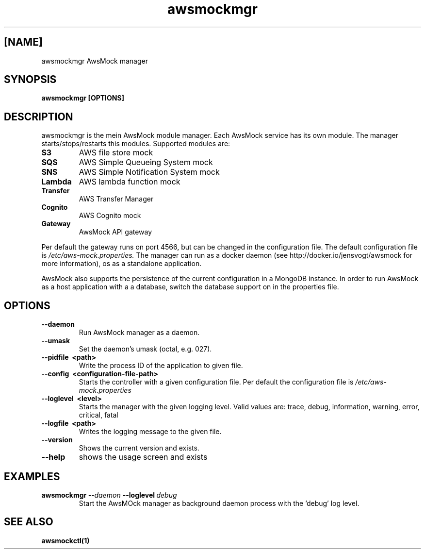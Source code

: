.TH awsmockmgr 1 "24 Nov 2023" "version 0.5.112"
.SH [NAME]
awsmockmgr AwsMock manager
.SH SYNOPSIS
.B awsmockmgr [OPTIONS]
.SH DESCRIPTION
.P
awsmockmgr is the mein AwsMock module manager. Each AwsMock service has its own module. The manager
starts/stops/restarts this modules. Supported modules are:
.TP
.B S3
AWS file store mock
.TP
.B SQS
AWS Simple Queueing System mock
.TP
.B SNS
AWS Simple Notification System mock
.TP
.B Lambda
AWS lambda function mock
.TP
.B Transfer
AWS Transfer Manager
.TP
.B Cognito
AWS Cognito mock
.TP
.B Gateway
AwsMock API gateway
.P
Per default the gateway runs on port 4566, but can be changed in the configuration file. The default configuration file
is
.I /etc/aws-mock.properties.
The manager can run as a docker daemon (see http://docker.io/jensvogt/awsmock for more information), os as a standalone
application.
.P
AwsMock also supports the persistence of the current configuration in a MongoDB instance. In order to run
AwsMock as a host application with a a database, switch the database support on in the properties file.
.SH OPTIONS
.TP
.B \-\-daemon
Run AwsMock manager as a daemon.
.TP
.B \-\-umask
Set the daemon's umask (octal, e.g. 027).
.TP
.B \-\-pidfile\~ <path>
Write the process ID of the application to given file.
.TP
.B \-\-config\~ <configuration-file-path>
Starts the controller with a given configuration file. Per default the configuration file is
.I /etc/aws-mock.properties
.TP
.B \-\-loglevel\~ <level>
Starts the manager with the given logging level. Valid values are: trace, debug, information, warning, error, critical,
fatal
.TP
.B \-\-logfile\~ <path>
Writes the logging message to the given file.
.TP
.B \-\-version
Shows the current version and exists.
.TP
.B \-\-help
shows the usage screen and exists
.SH EXAMPLES
.TP
.BI awsmockmgr\~ \-\-daemon\~ \-\-loglevel\~ debug
Start the AwsMOck manager as background daemon process with the 'debug' log level.
.SH SEE ALSO
.TP
.BI awsmockctl(1)
